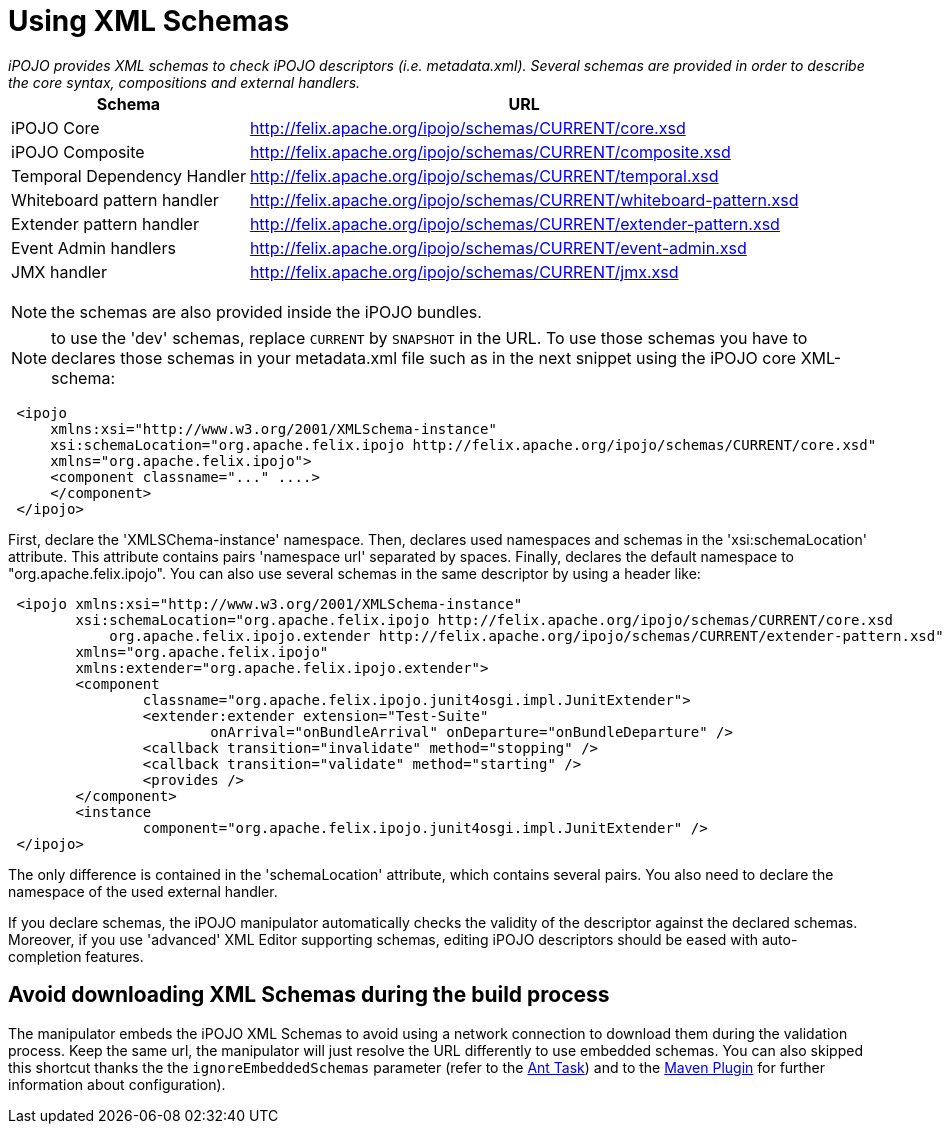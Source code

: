 = Using XML Schemas

_iPOJO provides XML schemas to check iPOJO descriptors (i.e.
metadata.xml).
Several schemas are provided in order to describe the core syntax, compositions and external handlers._+++<table class="table">++++++<tbody>++++++<tr>++++++<th>+++Schema+++</th>+++
        +++<th>+++URL+++</th>++++++</tr>+++
    +++<tr>++++++<td>+++iPOJO Core+++</td>+++
        +++<td>++++++<a href="http://felix.apache.org/ipojo/schemas/CURRENT/core.xsd" class="external-link" rel="nofollow">+++http://felix.apache.org/ipojo/schemas/CURRENT/core.xsd+++</a>++++++</td>++++++</tr>+++
    +++<tr>++++++<td>+++iPOJO Composite+++</td>+++
        +++<td>++++++<a href="http://felix.apache.org/ipojo/schemas/CURRENT/composite.xsd" class="external-link" rel="nofollow">+++http://felix.apache.org/ipojo/schemas/CURRENT/composite.xsd+++</a>++++++</td>++++++</tr>+++
    +++<tr>++++++<td>+++Temporal Dependency Handler+++</td>+++
        +++<td>++++++<a href="http://felix.apache.org/ipojo/schemas/CURRENT/temporal.xsd" class="external-link" rel="nofollow">+++http://felix.apache.org/ipojo/schemas/CURRENT/temporal.xsd+++</a>++++++</td>++++++</tr>+++
    +++<tr>++++++<td>+++Whiteboard pattern handler+++</td>+++
        +++<td>++++++<a href="http://felix.apache.org/ipojo/schemas/CURRENT/whiteboard-pattern.xsd" class="external-link" rel="nofollow">+++http://felix.apache.org/ipojo/schemas/CURRENT/whiteboard-pattern.xsd+++</a>++++++</td>++++++</tr>+++
    +++<tr>++++++<td>+++Extender pattern handler+++</td>+++
        +++<td>++++++<a href="http://felix.apache.org/ipojo/schemas/CURRENT/extender-pattern.xsd" class="external-link" rel="nofollow">+++http://felix.apache.org/ipojo/schemas/CURRENT/extender-pattern.xsd+++</a>++++++</td>++++++</tr>+++
    +++<tr>++++++<td>+++Event Admin handlers+++</td>+++
        +++<td>++++++<a href="http://felix.apache.org/ipojo/schemas/CURRENT/event-admin.xsd" class="external-link" rel="nofollow">+++http://felix.apache.org/ipojo/schemas/CURRENT/event-admin.xsd+++</a>++++++</td>++++++</tr>+++
    +++<tr>++++++<td>+++JMX handler+++</td>+++
        +++<td>++++++<a href="http://felix.apache.org/ipojo/schemas/CURRENT/jmx.xsd" class="external-link" rel="nofollow">+++http://felix.apache.org/ipojo/schemas/CURRENT/jmx.xsd+++</a>++++++</td>++++++</tr>++++++</tbody>++++++</table>+++

NOTE: the schemas are also provided inside the iPOJO bundles.

NOTE: to use the 'dev' schemas, replace `CURRENT` by `SNAPSHOT` in the URL.
To use those schemas you have to declares those schemas in your metadata.xml file such as in the next snippet using the iPOJO core XML-schema:
[source,xml]
 <ipojo
     xmlns:xsi="http://www.w3.org/2001/XMLSchema-instance"
     xsi:schemaLocation="org.apache.felix.ipojo http://felix.apache.org/ipojo/schemas/CURRENT/core.xsd"
     xmlns="org.apache.felix.ipojo">
     <component classname="..." ....>
     </component>
 </ipojo>

First, declare the 'XMLSChema-instance' namespace.
Then, declares used namespaces and schemas in the 'xsi:schemaLocation' attribute.
This attribute contains pairs 'namespace url' separated by spaces.
Finally, declares the default namespace to "org.apache.felix.ipojo".
You can also use several schemas in the same descriptor by using a header like:
[source,xml]
 <ipojo xmlns:xsi="http://www.w3.org/2001/XMLSchema-instance"
 	xsi:schemaLocation="org.apache.felix.ipojo http://felix.apache.org/ipojo/schemas/CURRENT/core.xsd
 	    org.apache.felix.ipojo.extender http://felix.apache.org/ipojo/schemas/CURRENT/extender-pattern.xsd"
 	xmlns="org.apache.felix.ipojo"
 	xmlns:extender="org.apache.felix.ipojo.extender">
 	<component
 		classname="org.apache.felix.ipojo.junit4osgi.impl.JunitExtender">
 		<extender:extender extension="Test-Suite"
 			onArrival="onBundleArrival" onDeparture="onBundleDeparture" />
 		<callback transition="invalidate" method="stopping" />
 		<callback transition="validate" method="starting" />
 		<provides />
 	</component>
 	<instance
 		component="org.apache.felix.ipojo.junit4osgi.impl.JunitExtender" />
 </ipojo>

The only difference is contained in the 'schemaLocation' attribute, which contains several pairs.
You also need to declare the namespace of the used external handler.

If you declare schemas, the iPOJO manipulator automatically checks the validity of the descriptor against the declared schemas.
Moreover, if you use 'advanced' XML Editor supporting schemas, editing iPOJO descriptors should be eased with auto-completion features.

== Avoid downloading XML Schemas during the build process

The manipulator embeds the iPOJO XML Schemas to avoid using a network connection to download them during the validation process.
Keep the same url, the manipulator will just resolve the URL differently to use embedded schemas.
You can also skipped this shortcut thanks the the `ignoreEmbeddedSchemas` parameter (refer to the xref:documentation/subprojects/apache-felix-ipojo/apache-felix-ipojo-tools/ipojo-ant-task.adoc[Ant Task]) and to the xref:documentation/subprojects/apache-felix-ipojo/apache-felix-ipojo-tools/ipojo-maven-plug-in.adoc[Maven Plugin] for further information about configuration).
